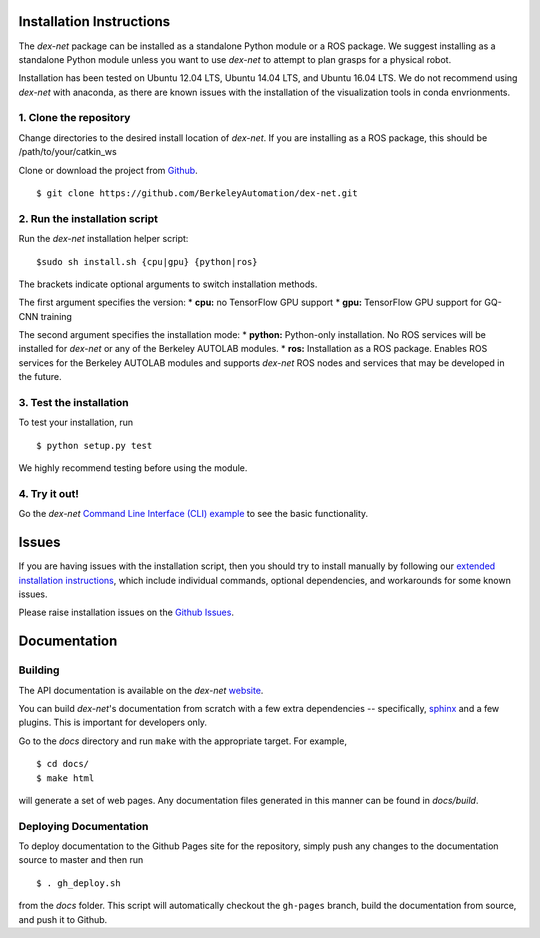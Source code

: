 Installation Instructions
~~~~~~~~~~~~~~~~~~~~~~~~~

The `dex-net` package can be installed as a standalone Python module or a ROS package.
We suggest installing as a standalone Python module unless you want to use `dex-net` to attempt to plan grasps for a physical robot.


Installation has been tested on Ubuntu 12.04 LTS, Ubuntu 14.04 LTS, and Ubuntu 16.04 LTS. We do not recommend using `dex-net` with anaconda, as there are  known issues with the installation of the visualization tools in conda envrionments.

1. Clone the repository
"""""""""""""""""""""""
Change directories to the desired install location of `dex-net`. If you are installing as a ROS package, this should be /path/to/your/catkin_ws

Clone or download the project from `Github`_. ::

  $ git clone https://github.com/BerkeleyAutomation/dex-net.git

.. _Github: https://github.com/BerkeleyAutomation/dex-net

2. Run the installation script
""""""""""""""""""""""""""""""
Run the `dex-net` installation helper script::

  $sudo sh install.sh {cpu|gpu} {python|ros}

The brackets indicate optional arguments to switch installation methods.

The first argument specifies the version:
* **cpu:** no TensorFlow GPU support
* **gpu:** TensorFlow GPU support for GQ-CNN training

The second argument specifies the installation mode:
* **python:** Python-only installation. No ROS services will be installed for `dex-net` or any of the Berkeley AUTOLAB modules.
* **ros:** Installation as a ROS package. Enables ROS services for the Berkeley AUTOLAB modules and supports `dex-net` ROS nodes and services that may be developed in the future.

3. Test the installation
""""""""""""""""""""""""
To test your installation, run ::

    $ python setup.py test

We highly recommend testing before using the module.

4. Try it out!
""""""""""""""
Go the `dex-net` `Command Line Interface (CLI) example`_ to see the basic functionality.

.. _Command Line Interface (CLI) example: TODO

Issues
~~~~~~
If you are having issues with the installation script, then you should try to install manually by following our `extended installation instructions`_, which include individual commands, optional dependencies, and workarounds for some known issues.

.. _extended installation instructions: TODO

Please raise installation issues on the `Github Issues`_.

.. _Github Issues: https://github.com/BerkeleyAutomation/dex-net/issues

Documentation
~~~~~~~~~~~~~

Building
""""""""
The API documentation is available on the `dex-net` `website`_.

.. _website: https://berkeleyautomation.github.io/dex-net/code.html

You can build `dex-net`'s documentation from scratch with a few extra dependencies --
specifically, `sphinx`_ and a few plugins. This is important for developers only.

.. _sphinx: http://www.sphinx-doc.org/en/1.4.8/

Go to the `docs` directory and run ``make`` with the appropriate target.
For example, ::

    $ cd docs/
    $ make html

will generate a set of web pages. Any documentation files
generated in this manner can be found in `docs/build`.

Deploying Documentation
"""""""""""""""""""""""
To deploy documentation to the Github Pages site for the repository,
simply push any changes to the documentation source to master
and then run ::

    $ . gh_deploy.sh

from the `docs` folder. This script will automatically checkout the
``gh-pages`` branch, build the documentation from source, and push it
to Github.

